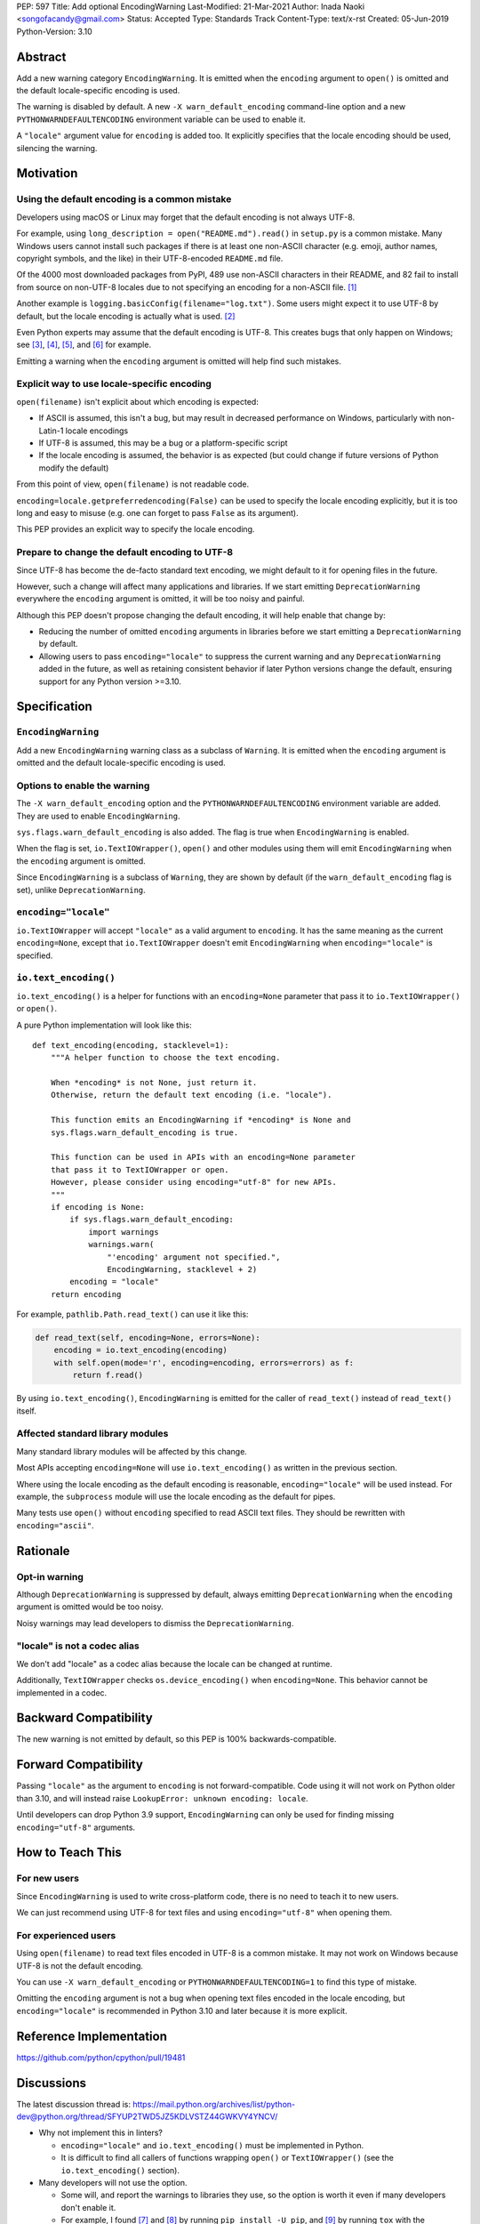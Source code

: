 PEP: 597
Title: Add optional EncodingWarning
Last-Modified: 21-Mar-2021
Author: Inada Naoki <songofacandy@gmail.com>
Status: Accepted
Type: Standards Track
Content-Type: text/x-rst
Created: 05-Jun-2019
Python-Version: 3.10


Abstract
========

Add a new warning category ``EncodingWarning``. It is emitted when the
``encoding`` argument to ``open()`` is omitted and the default
locale-specific encoding is used.

The warning is disabled by default. A new ``-X warn_default_encoding``
command-line option and a new ``PYTHONWARNDEFAULTENCODING`` environment
variable can be used to enable it.

A ``"locale"`` argument value for ``encoding`` is added too. It
explicitly specifies that the locale encoding should be used, silencing
the warning.


Motivation
==========

Using the default encoding is a common mistake
----------------------------------------------

Developers using macOS or Linux may forget that the default encoding
is not always UTF-8.

For example, using ``long_description = open("README.md").read()`` in
``setup.py`` is a common mistake. Many Windows users cannot install
such packages if there is at least one non-ASCII character
(e.g. emoji, author names, copyright symbols, and the like)
in their UTF-8-encoded ``README.md`` file.

Of the 4000 most downloaded packages from PyPI, 489 use non-ASCII
characters in their README, and 82 fail to install from source on
non-UTF-8 locales due to not specifying an encoding for a non-ASCII
file. [1]_

Another example is ``logging.basicConfig(filename="log.txt")``.
Some users might expect it to use UTF-8 by default, but the locale
encoding is actually what is used. [2]_

Even Python experts may assume that the default encoding is UTF-8.
This creates bugs that only happen on Windows; see [3]_, [4]_, [5]_,
and [6]_ for example.

Emitting a warning when the ``encoding`` argument is omitted will help
find such mistakes.


Explicit way to use locale-specific encoding
--------------------------------------------

``open(filename)`` isn't explicit about which encoding is expected:

* If ASCII is assumed, this isn't a bug, but may result in decreased
  performance on Windows, particularly with non-Latin-1 locale encodings
* If UTF-8 is assumed, this may be a bug or a platform-specific script
* If the locale encoding is assumed, the behavior is as expected
  (but could change if future versions of Python modify the default)

From this point of view, ``open(filename)`` is not readable code.

``encoding=locale.getpreferredencoding(False)`` can be used to
specify the locale encoding explicitly, but it is too long and easy
to misuse (e.g. one can forget to pass ``False`` as its argument).

This PEP provides an explicit way to specify the locale encoding.


Prepare to change the default encoding to UTF-8
-----------------------------------------------

Since UTF-8 has become the de-facto standard text encoding,
we might default to it for opening files in the future.

However, such a change will affect many applications and libraries.
If we start emitting ``DeprecationWarning`` everywhere the ``encoding``
argument is omitted, it will be too noisy and painful.

Although this PEP doesn't propose changing the default encoding,
it will help enable that change by:

* Reducing the number of omitted ``encoding`` arguments in libraries
  before we start emitting a ``DeprecationWarning`` by default.

* Allowing users to pass ``encoding="locale"`` to suppress
  the current warning and any ``DeprecationWarning`` added in the future,
  as well as retaining consistent behavior if later Python versions
  change the default, ensuring support for any Python version >=3.10.


Specification
=============

``EncodingWarning``
-------------------

Add a new ``EncodingWarning`` warning class as a subclass of
``Warning``. It is emitted when the ``encoding`` argument is omitted and
the default locale-specific encoding is used.


Options to enable the warning
-----------------------------

The ``-X warn_default_encoding`` option and the
``PYTHONWARNDEFAULTENCODING`` environment variable are added. They
are used to enable ``EncodingWarning``.

``sys.flags.warn_default_encoding`` is also added. The flag is true when
``EncodingWarning`` is enabled.

When the flag is set, ``io.TextIOWrapper()``, ``open()`` and other
modules using them will emit ``EncodingWarning`` when the ``encoding``
argument is omitted.

Since ``EncodingWarning`` is a subclass of ``Warning``, they are
shown by default (if the ``warn_default_encoding`` flag is set), unlike
``DeprecationWarning``.


``encoding="locale"``
---------------------

``io.TextIOWrapper`` will accept ``"locale"`` as a valid argument to
``encoding``. It has the same meaning as the current ``encoding=None``,
except that ``io.TextIOWrapper`` doesn't emit ``EncodingWarning`` when
``encoding="locale"`` is specified.


``io.text_encoding()``
----------------------

``io.text_encoding()`` is a helper for functions with an
``encoding=None`` parameter that pass it to ``io.TextIOWrapper()`` or
``open()``.

A pure Python implementation will look like this::

   def text_encoding(encoding, stacklevel=1):
       """A helper function to choose the text encoding.

       When *encoding* is not None, just return it.
       Otherwise, return the default text encoding (i.e. "locale").

       This function emits an EncodingWarning if *encoding* is None and
       sys.flags.warn_default_encoding is true.

       This function can be used in APIs with an encoding=None parameter
       that pass it to TextIOWrapper or open.
       However, please consider using encoding="utf-8" for new APIs.
       """
       if encoding is None:
           if sys.flags.warn_default_encoding:
               import warnings
               warnings.warn(
                   "'encoding' argument not specified.",
                   EncodingWarning, stacklevel + 2)
           encoding = "locale"
       return encoding

For example, ``pathlib.Path.read_text()`` can use it like this:

.. code-block::

   def read_text(self, encoding=None, errors=None):
       encoding = io.text_encoding(encoding)
       with self.open(mode='r', encoding=encoding, errors=errors) as f:
           return f.read()

By using ``io.text_encoding()``, ``EncodingWarning`` is emitted for
the caller of ``read_text()`` instead of ``read_text()`` itself.


Affected standard library modules
---------------------------------

Many standard library modules will be affected by this change.

Most APIs accepting ``encoding=None`` will use ``io.text_encoding()``
as written in the previous section.

Where using the locale encoding as the default encoding is reasonable,
``encoding="locale"`` will be used instead. For example,
the ``subprocess`` module will use the locale encoding as the default
for pipes.

Many tests use ``open()`` without ``encoding`` specified to read
ASCII text files. They should be rewritten with ``encoding="ascii"``.


Rationale
=========

Opt-in warning
--------------

Although ``DeprecationWarning`` is suppressed by default, always
emitting ``DeprecationWarning`` when the ``encoding`` argument is
omitted would be too noisy.

Noisy warnings may lead developers to dismiss the
``DeprecationWarning``.


"locale" is not a codec alias
-----------------------------

We don't add "locale" as a codec alias because the locale can be
changed at runtime.

Additionally, ``TextIOWrapper`` checks ``os.device_encoding()``
when ``encoding=None``. This behavior cannot be implemented in
a codec.


Backward Compatibility
======================

The new warning is not emitted by default, so this PEP is 100%
backwards-compatible.


Forward Compatibility
=====================

Passing ``"locale"`` as the argument to ``encoding`` is not
forward-compatible. Code using it will not work on Python older than
3.10, and will instead raise ``LookupError: unknown encoding: locale``.

Until developers can drop Python 3.9 support, ``EncodingWarning``
can only be used for finding missing ``encoding="utf-8"`` arguments.


How to Teach This
=================

For new users
-------------

Since ``EncodingWarning`` is used to write cross-platform code,
there is no need to teach it to new users.

We can just recommend using UTF-8 for text files and using
``encoding="utf-8"`` when opening them.


For experienced users
---------------------

Using ``open(filename)`` to read text files encoded in UTF-8 is a
common mistake. It may not work on Windows because UTF-8 is not the
default encoding.

You can use ``-X warn_default_encoding`` or
``PYTHONWARNDEFAULTENCODING=1`` to find this type of mistake.

Omitting the ``encoding`` argument is not a bug when opening text files
encoded in the locale encoding, but ``encoding="locale"`` is recommended
in Python 3.10 and later because it is more explicit.


Reference Implementation
========================

https://github.com/python/cpython/pull/19481


Discussions
===========

The latest discussion thread is:
https://mail.python.org/archives/list/python-dev@python.org/thread/SFYUP2TWD5JZ5KDLVSTZ44GWKVY4YNCV/


* Why not implement this in linters?

  * ``encoding="locale"`` and ``io.text_encoding()`` must be implemented
    in Python.

  * It is difficult to find all callers of functions wrapping
    ``open()`` or ``TextIOWrapper()`` (see the ``io.text_encoding()``
    section).

* Many developers will not use the option.

  * Some will, and report the warnings to libraries they use,
    so the option is worth it even if many developers don't enable it.

  * For example, I found [7]_ and [8]_ by running
    ``pip install -U pip``, and [9]_ by running ``tox``
    with the reference implementation. This demonstrates how this
    option can be used to find potential issues.


References
==========

.. [1] "Packages can't be installed when encoding is not UTF-8"
       (https://github.com/methane/pep597-pypi-ascii)

.. [2] "Logging - Inconsistent behaviour when handling unicode"
       (https://bugs.python.org/issue37111)

.. [3] Packaging tutorial in packaging.python.org didn't specify
       encoding to read a ``README.md``
       (https://github.com/pypa/packaging.python.org/pull/682)

.. [4] ``json.tool`` had used locale encoding to read JSON files.
       (https://bugs.python.org/issue33684)

.. [5] site: Potential UnicodeDecodeError when handling pth file
       (https://bugs.python.org/issue33684)

.. [6] pypa/pip: "Installing packages fails if Python 3 installed
       into path with non-ASCII characters"
       (https://github.com/pypa/pip/issues/9054)

.. [7] "site: Potential UnicodeDecodeError when handling pth file"
       (https://bugs.python.org/issue43214)

.. [8] "[pypa/pip] Use ``encoding`` option or binary mode for open()"
       (https://github.com/pypa/pip/pull/9608)

.. [9] "Possible UnicodeError caused by missing encoding="utf-8""
       (https://github.com/tox-dev/tox/issues/1908)


Copyright
=========

This document is placed in the public domain or under the
CC0-1.0-Universal license, whichever is more permissive.

..
   Local Variables:
   mode: indented-text
   indent-tabs-mode: nil
   fill-column: 70
   coding: utf-8
   End:
